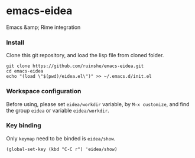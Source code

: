 * emacs-eidea
Emacs &amp; Rime integration

*** Install
Clone this git repository, and load the lisp file from cloned folder.

#+BEGIN_SRC shell
git clone https://github.com/ruinshe/emacs-eidea.git
cd emacs-eidea
echo "(load \"$(pwd)/eidea.el\")" >> ~/.emacs.d/init.el
#+END_SRC

*** Workspace configuration
Before using, please set =eidea/workdir= variable, by =M-x customize=, and find
the group =eidea= or variable =eidea/workdir=.

*** Key binding

Only =keymap= need to be binded is =eidea/show=.

#+BEGIN_SRC elisp
(global-set-key (kbd "C-C r") 'eidea/show)
#+END_SRC
